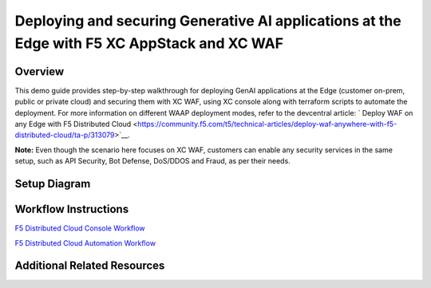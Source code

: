 Deploying and securing Generative AI applications at the Edge with F5 XC AppStack and XC WAF
============================================================================================


Overview
#########

This demo guide provides step-by-step walkthrough for deploying GenAI applications at the Edge (customer on-prem, public or private cloud) and securing them with XC WAF, using XC console along with terraform scripts to automate the deployment. For more information on different WAAP deployment modes, refer to the devcentral article: `
Deploy WAF on any Edge with F5 Distributed Cloud <https://community.f5.com/t5/technical-articles/deploy-waf-anywhere-with-f5-distributed-cloud/ta-p/313079>`__.

**Note:** Even though the scenario here focuses on XC WAF, customers can enable any security services in the same setup, such as API Security, Bot Defense, DoS/DDOS and Fraud, as per their needs.

Setup Diagram
#############

.. figure:: assets/appstack-mk8s.jpeg

Workflow Instructions
######################

`F5 Distributed Cloud Console Workflow <./xc-console-demo-guide.rst>`__

`F5 Distributed Cloud Automation Workflow <./automation-demo-guide.rst>`__


Additional Related Resources
############################
